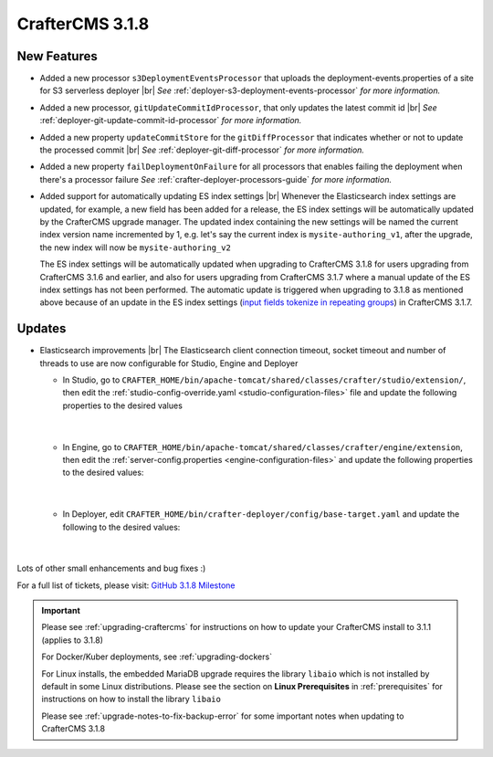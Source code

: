 .. index:: CrafterCMS 3.1.8 Release Notes

-----------------
CrafterCMS 3.1.8
-----------------

^^^^^^^^^^^^
New Features
^^^^^^^^^^^^

* Added a new processor ``s3DeploymentEventsProcessor`` that uploads the deployment-events.properties of a site for S3 serverless deployer |br|
  *See* :ref:`deployer-s3-deployment-events-processor` *for more information.*

* Added a new processor, ``gitUpdateCommitIdProcessor``,  that only updates the latest commit id |br|
  *See* :ref:`deployer-git-update-commit-id-processor` *for more information.*

* Added a new property ``updateCommitStore`` for the ``gitDiffProcessor`` that indicates whether or not to update the processed commit |br|
  *See* :ref:`deployer-git-diff-processor` *for more information.*

* Added a new property ``failDeploymentOnFailure`` for all processors that enables failing the deployment when there's a processor failure
  *See* :ref:`crafter-deployer-processors-guide` *for more information.*

* Added support for automatically updating ES index settings |br|
  Whenever the Elasticsearch index settings are updated, for example, a new field has been added for a release, the ES index settings will be automatically updated by the CrafterCMS upgrade manager.  The updated index containing the new settings will be named the current index version name incremented by 1, e.g. let's say the current index is ``mysite-authoring_v1``, after the upgrade, the new index will now be ``mysite-authoring_v2``

  The ES index settings will be automatically updated when upgrading to CrafterCMS 3.1.8 for users upgrading from CrafterCMS 3.1.6 and earlier, and also for users upgrading from CrafterCMS 3.1.7 where a manual update of the ES index settings has not been performed.  The automatic update is triggered when upgrading to 3.1.8 as mentioned above because of an update in the ES index settings (`input fields tokenize in repeating groups <https://github.com/craftercms/craftercms/issues/4118>`__) in CrafterCMS 3.1.7.


^^^^^^^
Updates
^^^^^^^

* Elasticsearch improvements |br|
  The Elasticsearch client connection timeout, socket timeout and number of threads to use are now configurable for Studio, Engine and Deployer

  * In Studio, go to ``CRAFTER_HOME/bin/apache-tomcat/shared/classes/crafter/studio/extension/``, then edit the :ref:`studio-config-override.yaml <studio-configuration-files>` file and update the following properties to the desired values

     .. code-block:: properties
       :caption: *CRAFTER_HOME/bin/apache-tomcat/shared/classes/crafter/studio/extension/studio-config-override.yaml*

       # The connection timeout in milliseconds, if set to -1 the default will be used
       studio.search.timeout.connect: -1
       # The socket timeout in milliseconds, if set to -1 the default will be used
       studio.search.timeout.socket: -1
       # The number of threads to use, if set to -1 the default will be used
       studio.search.threads: -1

     |

  * In Engine, go to ``CRAFTER_HOME/bin/apache-tomcat/shared/classes/crafter/engine/extension``, then edit the :ref:`server-config.properties <engine-configuration-files>` and update the following properties to the desired values:

     .. code-block:: properties
       :caption: *CRAFTER_HOME/bin/apache-tomcat/shared/classes/crafter/engine/extension/server-config.properties*

	   # The connection timeout in milliseconds, if set to -1 the default will be used
       crafter.engine.elasticsearch.timeout.connect=-1
       # The socket timeout in milliseconds, if set to -1 the default will be used
       crafter.engine.elasticsearch.timeout.socket=-1
       # The number of threads to use, if set to -1 the default will be used
       crafter.engine.elasticsearch.threads=-1

     |

  * In Deployer, edit ``CRAFTER_HOME/bin/crafter-deployer/config/base-target.yaml`` and update the following to the desired values:

     .. code-block:: yaml
       :caption: *CRAFTER_HOME/bin/crafter-deployer/config/base-target.yaml*

       timeout:
         # The connection timeout in milliseconds, if set to -1 the default will be used
         connect: -1
         # The socket timeout in milliseconds, if set to -1 the default will be used
         socket: -1
       # The number of threads to use, if set to -1 the default will be used
       threads: -1

     |



Lots of other small enhancements and bug fixes :)

For a full list of tickets, please visit: `GitHub 3.1.8 Milestone <https://github.com/craftercms/craftercms/milestone/63?closed=1>`_

.. important::

    Please see :ref:`upgrading-craftercms` for instructions on how to update your CrafterCMS install to 3.1.1 (applies to 3.1.8)

    For Docker/Kuber deployments, see :ref:`upgrading-dockers`

    For Linux installs, the embedded MariaDB upgrade requires the library ``libaio`` which is not installed by default in some Linux distributions.  Please see the section on **Linux Prerequisites** in :ref:`prerequisites` for instructions on how to install the library ``libaio``

    Please see :ref:`upgrade-notes-to-fix-backup-error` for some important notes when updating to CrafterCMS 3.1.8

